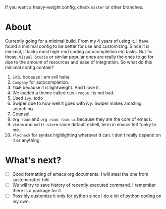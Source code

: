 If you want a heavy-weight config, check ~master~ or other branches.

* About
Currently going for a minimal build. From my 4 years of using it, I have found a minimal config to be better for use and customizing. Since it is minimal, it lacks most high-end coding autocompletion etc tasks. But for those, ~Visual Studio~ or similar popular ones are really the ones to go for due to the amount of resources and ease of integration. So what do this minimal config contain?

1. ~EVIL~ because I am evil haha.
2. ~Company~ for autocompletion.
3. ~EXWM~ because it is lightweight. And I love it.
4. We loaded a theme called ~timu-rogue~. Its not bad..
5. Used ~ivy~. todo
6. Swiper due to how well it goes with ivy. Swiper makes amazing searching.
7. Counsel
8. ~Org roam~ and ~org roam roam ui~ because they are the core of emacs.
9. ~vterm~ and ~multi-vterm~ since default eshell, term in emacs felt funky to me.
10. ~Flycheck~ for syntax highlighting wherever it can. I don't really depend on it or anything.

* What's next?
- [ ] Good formatting of emacs org documents. I will steal the one from systemcrafter hihi.
- [ ] We will try to save history of recently executed command. I remember there is a package for it.
- [ ] Possibly customize it only for python since I do a lot of python coding on my own.
